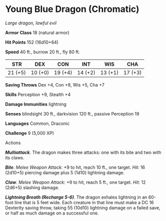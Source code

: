 * Young Blue Dragon (Chromatic)
:PROPERTIES:
:CUSTOM_ID: young-blue-dragon-chromatic
:END:
/Large dragon, lawful evil/

*Armor Class* 18 (natural armor)

*Hit Points* 152 (16d10+64)

*Speed* 40 ft., burrow 20 ft., fly 80 ft.

| STR     | DEX     | CON     | INT     | WIS     | CHA     |
|---------+---------+---------+---------+---------+---------|
| 21 (+5) | 10 (+0) | 19 (+4) | 14 (+2) | 13 (+1) | 17 (+3) |

*Saving Throws* Dex +4, Con +8, Wis +5, Cha +7

*Skills* Perception +9, Stealth +4

*Damage Immunities* lightning

*Senses* blindsight 30 ft., darkvision 120 ft., passive Perception 19

*Languages* Common, Draconic

*Challenge* 9 (5,000 XP)

****** Actions
:PROPERTIES:
:CUSTOM_ID: actions
:END:
*/Multiattack/*. The dragon makes three attacks: one with its bite and
two with its claws.

*/Bite/*. /Melee Weapon Attack:/ +9 to hit, reach 10 ft., one target.
/Hit:/ 16 (2d10+5) piercing damage plus 5 (1d10) lightning damage.

*/Claw/*. /Melee Weapon Attack:/ +9 to hit, reach 5 ft., one target.
/Hit:/ 12 (2d6+5) slashing damage.

*/Lightning Breath (Recharge 5-6)/*. The dragon exhales lightning in an
60-foot line that is 5 feet wide. Each creature in that line must make a
DC 16 Dexterity saving throw, taking 55 (10d10) lightning damage on a
failed save, or half as much damage on a successful one.
